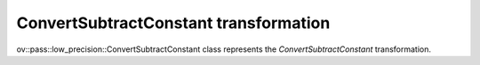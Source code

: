 ConvertSubtractConstant transformation
======================================

ov::pass::low_precision::ConvertSubtractConstant class represents the `ConvertSubtractConstant` transformation.
